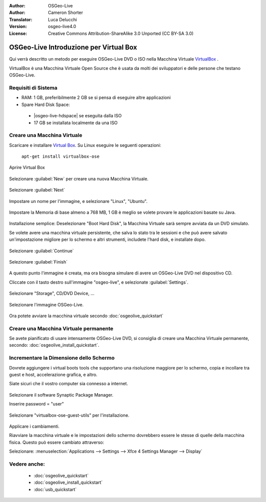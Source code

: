 :Author: OSGeo-Live
:Author: Cameron Shorter
:Translator: Luca Delucchi
:Version: osgeo-live4.0
:License: Creative Commons Attribution-ShareAlike 3.0 Unported  (CC BY-SA 3.0)

********************************************************************************
OSGeo-Live Introduzione per Virtual Box
********************************************************************************

Qui verrà descritto un metodo per eseguire OSGeo-Live DVD o ISO nella Macchina Virtuale `VirtualBox <http://www.virtualbox.org/>`_ .

VirtualBox è una Macchina Virtuale Open Source che è usata da molti dei sviluppatori e delle persone che testano OSGeo-Live.

Requisiti di Sistema
--------------------------------------------------------------------------------

* RAM: 1 GB, preferibilmente 2 GB se si pensa di eseguire altre applicazioni
* Spare Hard Disk Space:

 * |osgeo-live-hdspace| se eseguita dalla ISO
 * 17 GB se installata localmente da una ISO

Creare una Macchina Virtuale
--------------------------------------------------------------------------------
Scaricare e installare `Virtual Box <http://www.virtualbox.org/>`_. Su Linux eseguire le seguenti operazioni:

  ``apt-get install virtualbox-ose``

Aprire Virtual Box 

  .. image:: ../../images/screenshots/800x600/virtualbox.png
    :scale: 70 %

Selezionare :guilabel:`New` per creare una nuova Macchina Virtuale.

  .. image:: ../../images/screenshots/800x600/virtualbox_create_vm.png
    :scale: 70 %

Selezionare :guilabel:`Next`

  .. image:: ../../images/screenshots/800x600/virtualbox_select_name.png
    :scale: 70 %

Impostare un nome per l'immagine, e selezionare "Linux", "Ubuntu".

  .. image:: ../../images/screenshots/800x600/virtualbox_memory.png
    :scale: 70 %

Impostare la Memoria di base almeno a 768 MB, 1 GB è meglio se volete provare le applicazioni basate su Java.

  .. image:: ../../images/screenshots/800x600/virtualbox_no_hard_disk.png
    :scale: 70 %

Installazione semplice: Deselezionare "Boot Hard Disk", la Macchina Virtuale sarà sempre
avviata da un DVD simulato.

Se volete avere una macchina virtuale persistente, che salva lo stato
tra le sessioni e che può avere salvato un'impostazione migliore per lo schermo 
e altri strumenti, includete l'hard disk, e installate dopo.

  .. image:: ../../images/screenshots/800x600/virtualbox_warning_no_hard_disk.png
    :scale: 70 %

Selezionare :guilabel:`Continue`

  .. image:: ../../images/screenshots/800x600/virtualbox_final_check.png
    :scale: 70 %

Selezionare :guilabel:`Finish`

  .. image:: ../../images/screenshots/800x600/virtualbox_select_settings.png
    :scale: 70 %

A questo punto l'immagine è creata, ma ora bisogna simulare di avere un OSGeo-Live DVD nel dispositivo CD.

Cliccate con il tasto destro sull'immagine "osgeo-live", e selezionate :guilabel:`Settings`.

  .. image:: ../../images/screenshots/800x600/virtualbox_set_cd.png
    :scale: 70 %

Selezionare "Storage", CD/DVD Device, ...

  .. image:: ../../images/screenshots/800x600/virtualbox_add_dvd.png
    :scale: 70 %

Selezionare l'immagine OSGeo-Live.

  .. image:: ../../images/screenshots/800x600/virtualbox_start_vm.png
    :scale: 70 %

Ora potete avviare la macchina virtuale secondo :doc:`osgeolive_quickstart`

Creare una Macchina Virtuale permanente
--------------------------------------------------------------------------------
Se avete pianificato di usare intensamente OSGeo-Live DVD, si consiglia di 
creare una Macchina Virtuale permanente, secondo: :doc:`osgeolive_install_quickstart`.

Incrementare la Dimensione dello Schermo
--------------------------------------------------------------------------------
Dovrete aggiungere i virtual boots tools che supportano una risoluzione 
maggiore per lo schermo, copia e incollare tra guest e host, 
accelerazione grafica, e altro.

Siate sicuri che il vostro computer sia connesso a internet.

  .. image:: ../../images/screenshots/800x600/virtualbox_synaptic_menu.png
    :scale: 70 %

Selezionare il software Synaptic Package Manager.

Inserire password = "user"

  .. image:: ../../images/screenshots/800x600/virtualbox_synaptic_select_tools.png
    :scale: 70 %

Selezionare "virtualbox-ose-guest-utils" per l'installazione.

  .. image:: ../../images/screenshots/800x600/virtualbox_synaptic_apply.png
    :scale: 70 %

Applicare i cambiamenti.

Riavviare la macchina virtuale e le impostazioni dello schermo dovrebbero essere le stesse
di quelle della macchina fisica. Questo può essere cambiato attraverso:

Selezionare: :menuselection:`Applications --> Settings --> Xfce 4 Settings Manager --> Display`

Vedere anche:
--------------------------------------------------------------------------------

 * :doc:`osgeolive_quickstart`
 * :doc:`osgeolive_install_quickstart`
 * :doc:`usb_quickstart`

